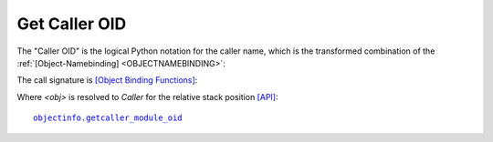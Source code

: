 
Get Caller OID
--------------
The "Caller OID" is the logical Python notation for the caller name,
which is the transformed combination of the 
:ref:`[Object-Namebinding] <OBJECTNAMEBINDING>`:

.. code-block:: python
   :linenos:

   <module-file-path-rel> + <code-component(s)>

The call signature is `[Object Binding Functions] <namebinding.html#object-binding-functions>`_:

.. code-block:: python
   :linenos:

   get<obj>_module_oid()

Where *<obj>* is resolved to *Caller* for the relative stack position
`[API] <pysourceinfo.html#getCallerOID>`_:

.. parsed-literal::

   `objectinfo.getcaller_module_oid <objectinfo.html#getcaller-module-oid>`_

